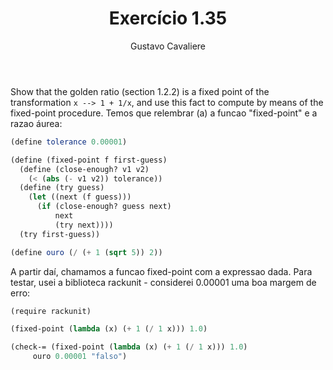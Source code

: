#+Title: Exercício 1.35
#+Author: Gustavo Cavaliere


Show that the golden ratio (section 1.2.2) is a fixed point of the
transformation =x --> 1 + 1/x=, and use this fact to compute by means
of the fixed-point procedure. Temos que relembrar (a) a funcao
"fixed-point" e a razao áurea:

#+BEGIN_SRC scheme
(define tolerance 0.00001)

(define (fixed-point f first-guess)
  (define (close-enough? v1 v2)
    (< (abs (- v1 v2)) tolerance))
  (define (try guess)
    (let ((next (f guess)))
      (if (close-enough? guess next)
          next
          (try next))))
  (try first-guess))

(define ouro (/ (+ 1 (sqrt 5)) 2))
#+END_SRC

A partir daí, chamamos a funcao fixed-point com a expressao dada. Para
testar, usei a biblioteca rackunit - considerei 0.00001 uma boa margem
de erro:

#+BEGIN_SRC scheme
  (require rackunit)

  (fixed-point (lambda (x) (+ 1 (/ 1 x))) 1.0)

  (check-= (fixed-point (lambda (x) (+ 1 (/ 1 x))) 1.0)
	   ouro 0.00001 "falso")
#+END_SRC

